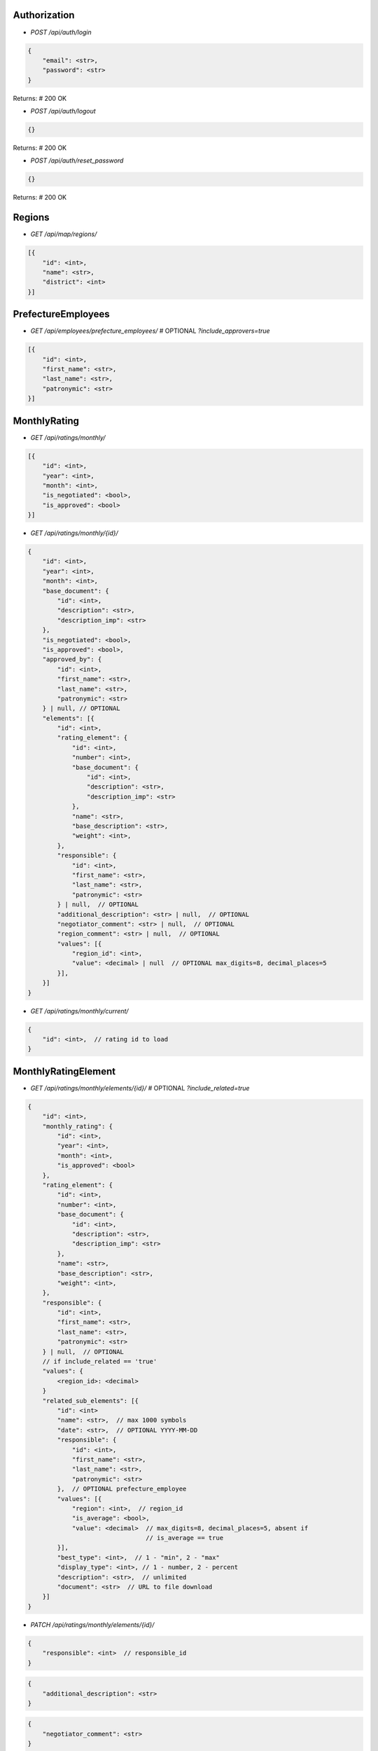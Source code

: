 =============
Authorization
=============

* `POST /api/auth/login`

.. code-block:: javascript

    {
        "email": <str>,
        "password": <str>
    }

Returns: # 200 OK

* `POST /api/auth/logout`

.. code-block:: javascript

    {}

Returns: # 200 OK

* `POST /api/auth/reset_password`

.. code-block:: javascript

    {}

Returns: # 200 OK

=======
Regions
=======

* `GET /api/map/regions/`

.. code-block:: javascript

    [{
        "id": <int>,
        "name": <str>,
        "district": <int>
    }]

===================
PrefectureEmployees
===================

* `GET /api/employees/prefecture_employees/`  # OPTIONAL `?include_approvers=true`

.. code-block:: javascript

    [{
        "id": <int>,
        "first_name": <str>,
        "last_name": <str>,
        "patronymic": <str>
    }]

=============
MonthlyRating
=============

* `GET /api/ratings/monthly/`

.. code-block:: javascript

    [{
        "id": <int>,
        "year": <int>,
        "month": <int>,
        "is_negotiated": <bool>,
        "is_approved": <bool>
    }]

* `GET /api/ratings/monthly/{id}/`

.. code-block:: javascript

    {
        "id": <int>,
        "year": <int>,
        "month": <int>,
        "base_document": {
            "id": <int>,
            "description": <str>,
            "description_imp": <str>
        },
        "is_negotiated": <bool>,
        "is_approved": <bool>,
        "approved_by": {
            "id": <int>,
            "first_name": <str>,
            "last_name": <str>,
            "patronymic": <str>
        } | null, // OPTIONAL
        "elements": [{
            "id": <int>,
            "rating_element": {
                "id": <int>,
                "number": <int>,
                "base_document": {
                    "id": <int>,
                    "description": <str>,
                    "description_imp": <str>
                },
                "name": <str>,
                "base_description": <str>,
                "weight": <int>,
            },
            "responsible": {
                "id": <int>,
                "first_name": <str>,
                "last_name": <str>,
                "patronymic": <str>
            } | null,  // OPTIONAL
            "additional_description": <str> | null,  // OPTIONAL
            "negotiator_comment": <str> | null,  // OPTIONAL
            "region_comment": <str> | null,  // OPTIONAL
            "values": [{
                "region_id": <int>,
                "value": <decimal> | null  // OPTIONAL max_digits=8, decimal_places=5
            }],
        }]
    }

* `GET /api/ratings/monthly/current/`

.. code-block:: javascript

    {
        "id": <int>,  // rating id to load
    }

====================
MonthlyRatingElement
====================

* `GET /api/ratings/monthly/elements/{id}/`  # OPTIONAL `?include_related=true`

.. code-block:: javascript

    {
        "id": <int>,
        "monthly_rating": {
            "id": <int>,
            "year": <int>,
            "month": <int>,
            "is_approved": <bool>
        },
        "rating_element": {
            "id": <int>,
            "number": <int>,
            "base_document": {
                "id": <int>,
                "description": <str>,
                "description_imp": <str>
            },
            "name": <str>,
            "base_description": <str>,
            "weight": <int>,
        },
        "responsible": {
            "id": <int>,
            "first_name": <str>,
            "last_name": <str>,
            "patronymic": <str>
        } | null,  // OPTIONAL
        // if include_related == 'true'
        "values": {
            <region_id>: <decimal>
        }
        "related_sub_elements": [{
            "id": <int>
            "name": <str>,  // max 1000 symbols
            "date": <str>,  // OPTIONAL YYYY-MM-DD
            "responsible": {
                "id": <int>,
                "first_name": <str>,
                "last_name": <str>,
                "patronymic": <str>
            },  // OPTIONAL prefecture_employee
            "values": [{
                "region": <int>,  // region_id
                "is_average": <bool>,
                "value": <decimal>  // max_digits=8, decimal_places=5, absent if
                                    // is_average == true
            }],
            "best_type": <int>,  // 1 - "min", 2 - "max"
            "display_type": <int>, // 1 - number, 2 - percent
            "description": <str>,  // unlimited
            "document": <str>  // URL to file download
        }]
    }

* `PATCH /api/ratings/monthly/elements/{id}/`

.. code-block:: javascript

    {
        "responsible": <int>  // responsible_id
    }

.. code-block:: javascript

    {
        "additional_description": <str>
    }

.. code-block:: javascript

    {
        "negotiator_comment": <str>
    }

.. code-block:: javascript

    {
        "region_comment": <str>
    }

Returns:

.. code-block:: javascript

    {}

=======================
MonthlyRatingSubElement
=======================

* `GET /api/ratings/monthly/sub_elements/{id}/`

.. code-block:: javascript

    {
        "id": <int>
        "name": <str>,  // max 1000 symbols
        "date": <str>,  // OPTIONAL YYYY-MM-DD
        "responsible": {
            "id": <int>,
            "first_name": <str>,
            "last_name": <str>,
            "patronymic": <str>
        },  // OPTIONAL prefecture_employee
        "values": [{
            "region": <int>,  // region_id
            "is_average": <bool>,
            "value": <decimal>  // max_digits=8, decimal_places=5, absent if
                                // is_average == true
        }],
        "best_type": <int>,  // 1 - "min", 2 - "max"
        "description": <str>,  // unlimited
        "document": <str>  // URL to file download
    }

* `POST /api/ratings/monthly/sub_elements/?element_id=<int>`

.. code-block:: javascript

    {
        "id": <int>,
        "name": <str>,  // max 1000 symbols
        "date": <str>,  // OPTIONAL YYYY-MM-DD
        "responsible": <int>,  // OPTIONAL prefecture_employee id
        "values": [{
            "region": <int>,  // region id
            "is_average": <bool>,
            "value": <decimal> | null // max_digits=8, decimal_places=5, if
                                      // is_average == true, should be null
        }],
        "best_type": <int>,  // 1 - "min", 2 - "max"
        "description": <str>,  // unlimited
        "document": <str> | null  // base64
    }

Returns:

.. code-block:: javascript

    {
        GET body
    }

* `PATCH /api/ratings/monthly/sub_elements/{id}/`

If user is responsible for whole element:

.. code-block:: javascript

    {
        "name": <str>,  // max 1000 symbols
        "date": <str>,  // OPTIONAL YYYY-MM-DD
        "responsible": <int>,  // OPTIONAL prefecture_employee id
        "values": [{
            "id": <int>,
            "region_id": <int>,
            "is_average": <bool>,
            "value": <decimal> | null  // max_digits=8, decimal_places=5, if
                                       // is_average == true, should be null
        }],
        "best_type": <int>,  // 1 - "min", 2 - "max"
        "description": <str>,  // unlimited
        "document": <str>  // base64
    }

If user is responsible for sub_element only:

.. code-block:: javascript

    {
        "name": <str>,  // max 1000 symbols
        "date": <str>,  // OPTIONAL YYYY-MM-DD
        "values": [{
            "id": <int>,
            "region_id": <int>,
            "is_average": <bool>,
            "value": <decimal> | null  // max_digits=8, decimal_places=5, if
                                       // is_average == true, should be null
        }],
        "best_type": <int>,  // 1 - "min", 2 - "max"
        "description": <str>,  // unlimited
        "document": <str>  // base64
    }

Returns:  # 200

.. code-block:: javascript

    {
        GET body
    }

* `DELETE /api/ratings/monthly/sub_elements/{id}/`

Returns:  # 204
